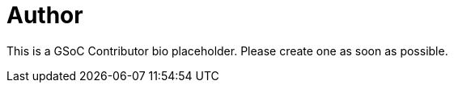 = Author
:page-author_name: GSoC contributor placeholder


This is a GSoC Contributor bio placeholder. Please create one as soon as possible.
